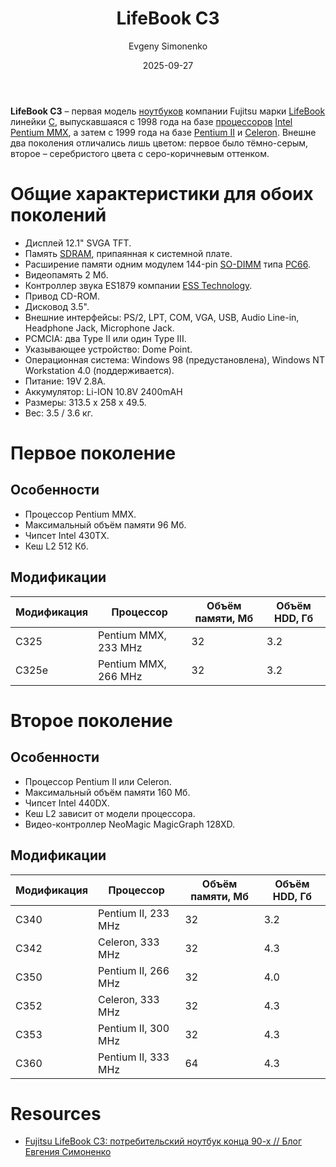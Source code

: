 :PROPERTIES:
:ID:       b6bca792-77a7-40a2-8ff7-a118f31a1e68
:END:
#+TITLE: LifeBook C3
#+AUTHOR: Evgeny Simonenko
#+LANGUAGE: Russian
#+LICENSE: CC BY-SA 4.0
#+DATE: 2025-09-27
#+FILETAGS: :fujitsu:lifebook:pentium-mmx:pentium-ii:celeron:

*LifeBook C3* -- первая модель [[id:7b82dbec-e75c-41dc-ab47-185def5e980e][ноутбуков]] компании Fujitsu марки [[id:7a41a232-5c85-4f23-a9d3-03da18120b26][LifeBook]] линейки [[id:41810a60-7f93-479e-b5cc-2a41d3cf26ff][C]], выпускавшаяся с 1998 года на базе [[id:cf8e77c1-1b45-44ad-9682-8f2fc7c52792][процессоров]] [[id:c35725ad-4116-4d60-b2e3-85395fde2747][Intel]] [[id:e8a54c2a-7f05-4c04-ad12-e4f151544b3c][Pentium MMX]], а затем с 1999 года на базе [[id:e4016bbc-f14a-43b5-9afa-f1ede8d6da7e][Pentium II]] и [[id:1072268a-688c-4847-aeb3-33858c3cdbbc][Celeron]]. Внешне два поколения отличались лишь цветом: первое было тёмно-серым, второе -- серебристого цвета с серо-коричневым оттенком.

* Общие характеристики для обоих поколений

- Дисплей 12.1" SVGA TFT.
- Память [[id:c856bafe-09bf-420b-a6dc-d8e1c526baf4][SDRAM]], припаянная к системной плате.
- Расширение памяти одним модулем 144-pin [[id:700f6cb8-8388-4b20-a53e-06a3f2ac01ba][SO-DIMM]] типа [[id:1a07576f-9b51-4431-b104-2a7eddc007dd][PC66]].
- Видеопамять 2 Мб.
- Контроллер звука ES1879 компании [[id:ef79f727-c4dc-4d38-a4e3-124b0bf2622f][ESS Technology]].
- Привод CD-ROM.
- Дисковод 3.5".
- Внешние интерфейсы: PS/2, LPT, COM, VGA, USB, Audio Line-in, Headphone Jack, Microphone Jack.
- PCMCIA: два Type II или один Type III.
- Указывающее устройство: Dome Point.
- Операционная система: Windows 98 (предустановлена), Windows NT Workstation 4.0 (поддерживается).
- Питание: 19V 2.8A.
- Аккумулятор: Li-ION 10.8V 2400mAH
- Размеры: 313.5 x 258 x 49.5.
- Вес: 3.5 / 3.6 кг.

* Первое поколение

** Особенности

- Процессор Pentium MMX.
- Максимальный объём памяти 96 Мб.
- Чипсет Intel 430TX.
- Кеш L2 512 Кб.

** Модификации

| Модификация | Процессор            | Объём памяти, Мб | Объём HDD, Гб |
|-------------+----------------------+------------------+---------------|
| C325        | Pentium MMX, 233 MHz |               32 |           3.2 |
| C325e       | Pentium MMX, 266 MHz |               32 |           3.2 |

* Второе поколение

** Особенности

- Процессор Pentium II или Celeron.
- Максимальный объём памяти 160 Мб.
- Чипсет Intel 440DX.
- Кеш L2 зависит от модели процессора.
- Видео-контроллер NeoMagic MagicGraph 128XD.

** Модификации

| Модификация | Процессор           | Объём памяти, Мб | Объём HDD, Гб |
|-------------+---------------------+------------------+---------------|
| C340        | Pentium II, 233 MHz |               32 |           3.2 |
| C342        | Celeron, 333 MHz    |               32 |           4.3 |
| C350        | Pentium II, 266 MHz |               32 |           4.0 |
| C352        | Celeron, 333 MHz    |               32 |           4.3 |
| C353        | Pentium II, 300 MHz |               32 |           4.3 |
| C360        | Pentium II, 333 MHz |               64 |           4.3 |

* Resources

- [[https://easimonenko.github.io/blog/2025/09/11/fujitsu-lifebook-c3-consumer-notebook-late-1990s.html][Fujitsu LifeBook C3: потребительский ноутбук конца 90-х // Блог Евгения Симоненко]]
